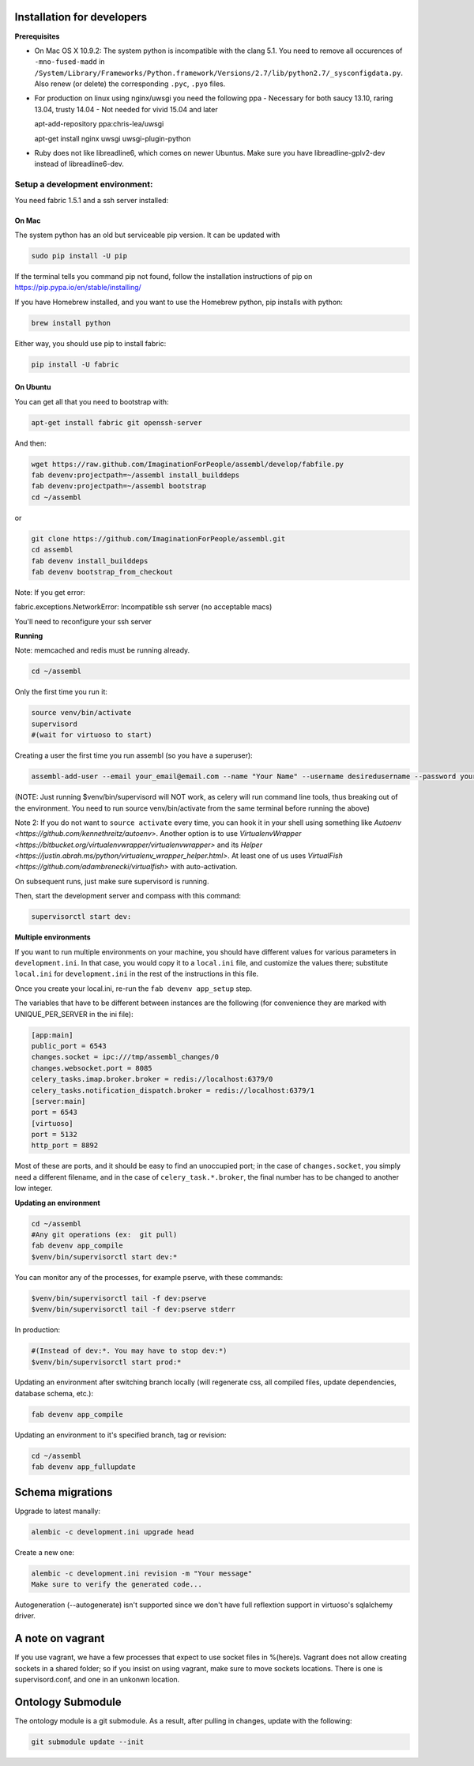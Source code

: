 Installation for developers
===========================

**Prerequisites**

-  On Mac OS X 10.9.2: The system python is incompatible with the clang
   5.1. You need to remove all occurences of ``-mno-fused-madd`` in
   ``/System/Library/Frameworks/Python.framework/Versions/2.7/lib/python2.7/_sysconfigdata.py``.
   Also renew (or delete) the corresponding ``.pyc``, ``.pyo`` files.

-  For production on linux using nginx/uwsgi you need the following ppa
   - Necessary for both saucy 13.10, raring 13.04, trusty 14.04
   - Not needed for vivid 15.04 and later
   
   apt-add-repository ppa:chris-lea/uwsgi
   
   apt-get install nginx uwsgi uwsgi-plugin-python

-  Ruby does not like libreadline6, which comes on newer Ubuntus. Make
   sure you have libreadline-gplv2-dev instead of libreadline6-dev.

Setup a development environment:
--------------------------------

You need fabric 1.5.1 and a ssh server installed:

On Mac
~~~~~~

The system python has an old but serviceable pip version. It can be
updated with

.. code:: sh

    sudo pip install -U pip

If the terminal tells you command pip not found, follow the installation instructions of pip on https://pip.pypa.io/en/stable/installing/

If you have Homebrew installed, and you want to use the Homebrew python,
pip installs with python:

.. code:: sh

    brew install python

Either way, you should use pip to install fabric:

.. code:: sh

    pip install -U fabric


On Ubuntu
~~~~~~~~~

You can get all that you need to bootstrap with:

.. code:: sh

    apt-get install fabric git openssh-server

And then:

.. code:: sh

    wget https://raw.github.com/ImaginationForPeople/assembl/develop/fabfile.py
    fab devenv:projectpath=~/assembl install_builddeps
    fab devenv:projectpath=~/assembl bootstrap
    cd ~/assembl

or

.. code:: sh

    git clone https://github.com/ImaginationForPeople/assembl.git
    cd assembl
    fab devenv install_builddeps
    fab devenv bootstrap_from_checkout

Note:  If you get error:

fabric.exceptions.NetworkError: Incompatible ssh server (no acceptable macs)

You'll need to reconfigure your ssh server


**Running**

Note: memcached and redis must be running already.

.. code:: sh

    cd ~/assembl

Only the first time you run it:

.. code:: sh

    source venv/bin/activate
    supervisord
    #(wait for virtuoso to start)

Creating a user the first time you run assembl (so you have a
superuser):

.. code:: sh

    assembl-add-user --email your_email@email.com --name "Your Name" --username desiredusername --password yourpassword development.ini

(NOTE: Just running $venv/bin/supervisord will NOT work, as celery will
run command line tools, thus breaking out of the environment. You need
to run source venv/bin/activate from the same terminal before running
the above)

Note 2: If you do not want to ``source activate`` every time, you can hook it in your shell using something like `Autoenv <https://github.com/kennethreitz/autoenv>`. Another option is to use `VirtualenvWrapper <https://bitbucket.org/virtualenvwrapper/virtualenvwrapper>` and its `Helper <https://justin.abrah.ms/python/virtualenv_wrapper_helper.html>`. At least one of us uses `VirtualFish <https://github.com/adambrenecki/virtualfish>` with auto-activation.


On subsequent runs, just make sure supervisord is running.

Then, start the development server and compass with this command:

.. code:: sh

    supervisorctl start dev:

**Multiple environments**

If you want to run multiple environments on your machine, you should
have different values for various parameters in ``development.ini``. In
that case, you would copy it to a ``local.ini`` file, and customize the
values there; substitute ``local.ini`` for ``development.ini`` in the
rest of the instructions in this file.

Once you create your local.ini, re-run the ``fab devenv app_setup``
step.

The variables that have to be different between instances are the
following (for convenience they are marked with UNIQUE\_PER\_SERVER in
the ini file):

.. code:: ini

    [app:main]
    public_port = 6543
    changes.socket = ipc:///tmp/assembl_changes/0
    changes.websocket.port = 8085
    celery_tasks.imap.broker.broker = redis://localhost:6379/0
    celery_tasks.notification_dispatch.broker = redis://localhost:6379/1
    [server:main]
    port = 6543
    [virtuoso]
    port = 5132
    http_port = 8892

Most of these are ports, and it should be easy to find an unoccupied
port; in the case of ``changes.socket``, you simply need a different
filename, and in the case of ``celery_task.*.broker``, the final number
has to be changed to another low integer.

**Updating an environment**

.. code:: sh

    cd ~/assembl
    #Any git operations (ex:  git pull)
    fab devenv app_compile
    $venv/bin/supervisorctl start dev:*

You can monitor any of the processes, for example pserve, with these
commands:

.. code:: sh

    $venv/bin/supervisorctl tail -f dev:pserve
    $venv/bin/supervisorctl tail -f dev:pserve stderr

In production:

.. code:: sh

    #(Instead of dev:*. You may have to stop dev:*)
    $venv/bin/supervisorctl start prod:*

Updating an environment after switching branch locally (will regenerate
css, all compiled files, update dependencies, database schema, etc.):

.. code:: sh

    fab devenv app_compile

Updating an environment to it's specified branch, tag or revision:

.. code:: sh

    cd ~/assembl
    fab devenv app_fullupdate

Schema migrations
=================

Upgrade to latest manally:

.. code:: sh

    alembic -c development.ini upgrade head

Create a new one:

.. code:: sh

    alembic -c development.ini revision -m "Your message"
    Make sure to verify the generated code...

Autogeneration (--autogenerate) isn't supported since we don't have full
reflextion support in virtuoso's sqlalchemy driver.

A note on vagrant
=================

If you use vagrant, we have a few processes that expect to use socket
files in %(here)s. Vagrant does not allow creating sockets in a shared
folder; so if you insist on using vagrant, make sure to move sockets
locations. There is one is supervisord.conf, and one in an unkonwn
location.

Ontology Submodule
==================

The ontology module is a git submodule. As a result, after pulling in changes,
update with the following:

.. code:: sh

    git submodule update --init
